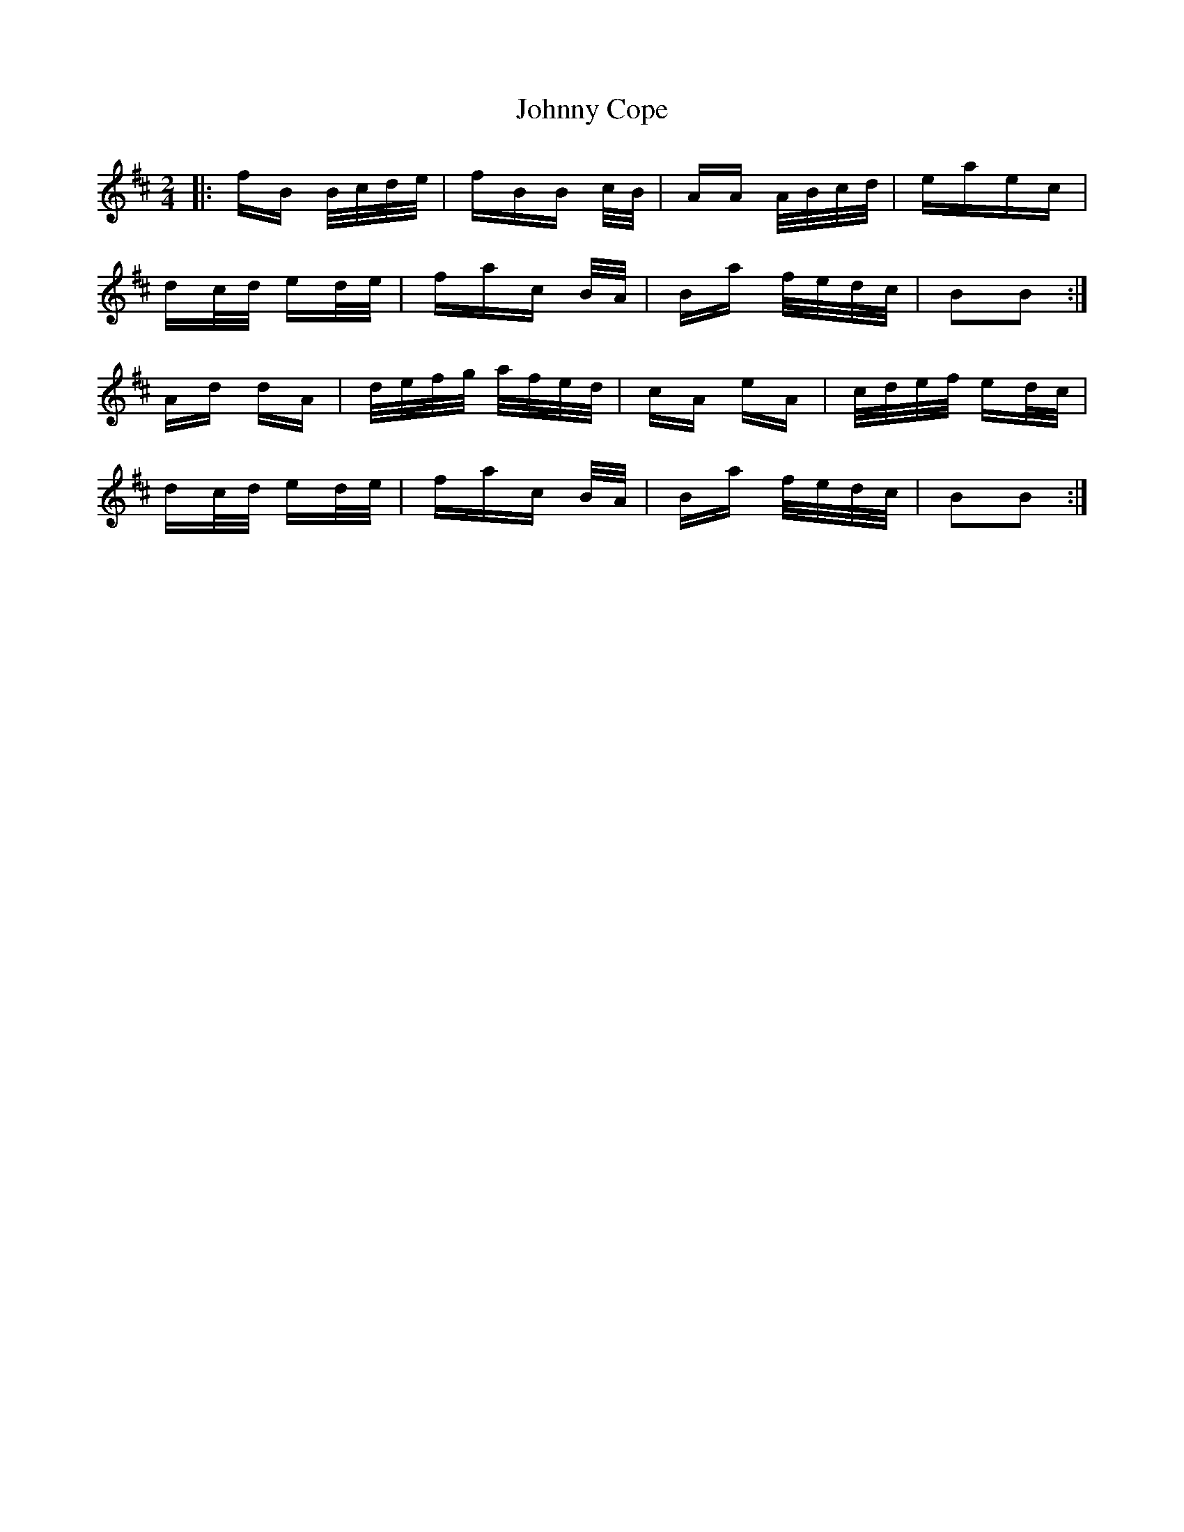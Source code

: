 X: 20721
T: Johnny Cope
R: polka
M: 2/4
K: Bminor
|:fB B/c/d/e/|fBB c/B/|AA A/B/c/d/|eaec|
dc/d/ ed/e/|fac B/A/|Ba f/e/d/c/|B2B2:|
Ad dA|d/e/f/g/ a/f/e/d/|cA eA|c/d/e/f/ ed/c/|
dc/d/ ed/e/|fac B/A/|Ba f/e/d/c/|B2B2:|

